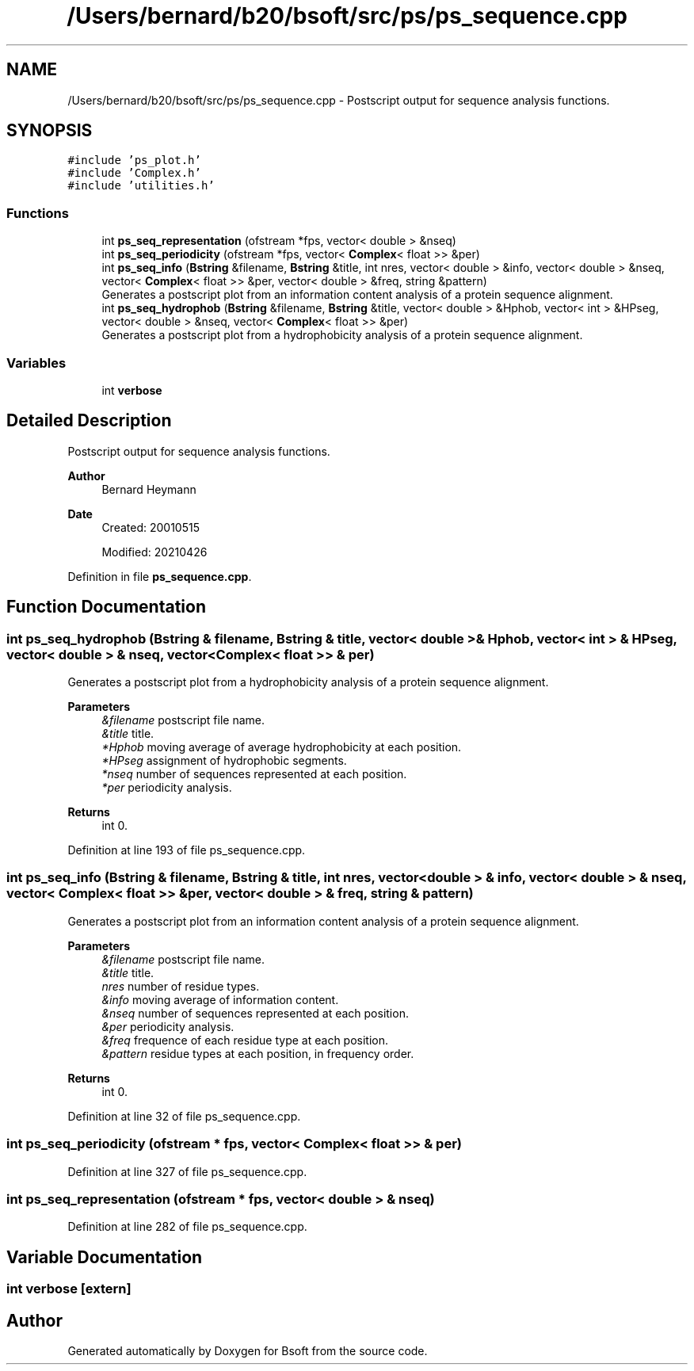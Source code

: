 .TH "/Users/bernard/b20/bsoft/src/ps/ps_sequence.cpp" 3 "Wed Sep 1 2021" "Version 2.1.0" "Bsoft" \" -*- nroff -*-
.ad l
.nh
.SH NAME
/Users/bernard/b20/bsoft/src/ps/ps_sequence.cpp \- Postscript output for sequence analysis functions\&.  

.SH SYNOPSIS
.br
.PP
\fC#include 'ps_plot\&.h'\fP
.br
\fC#include 'Complex\&.h'\fP
.br
\fC#include 'utilities\&.h'\fP
.br

.SS "Functions"

.in +1c
.ti -1c
.RI "int \fBps_seq_representation\fP (ofstream *fps, vector< double > &nseq)"
.br
.ti -1c
.RI "int \fBps_seq_periodicity\fP (ofstream *fps, vector< \fBComplex\fP< float >> &per)"
.br
.ti -1c
.RI "int \fBps_seq_info\fP (\fBBstring\fP &filename, \fBBstring\fP &title, int nres, vector< double > &info, vector< double > &nseq, vector< \fBComplex\fP< float >> &per, vector< double > &freq, string &pattern)"
.br
.RI "Generates a postscript plot from an information content analysis of a protein sequence alignment\&. "
.ti -1c
.RI "int \fBps_seq_hydrophob\fP (\fBBstring\fP &filename, \fBBstring\fP &title, vector< double > &Hphob, vector< int > &HPseg, vector< double > &nseq, vector< \fBComplex\fP< float >> &per)"
.br
.RI "Generates a postscript plot from a hydrophobicity analysis of a protein sequence alignment\&. "
.in -1c
.SS "Variables"

.in +1c
.ti -1c
.RI "int \fBverbose\fP"
.br
.in -1c
.SH "Detailed Description"
.PP 
Postscript output for sequence analysis functions\&. 


.PP
\fBAuthor\fP
.RS 4
Bernard Heymann 
.RE
.PP
\fBDate\fP
.RS 4
Created: 20010515 
.PP
Modified: 20210426 
.RE
.PP

.PP
Definition in file \fBps_sequence\&.cpp\fP\&.
.SH "Function Documentation"
.PP 
.SS "int ps_seq_hydrophob (\fBBstring\fP & filename, \fBBstring\fP & title, vector< double > & Hphob, vector< int > & HPseg, vector< double > & nseq, vector< \fBComplex\fP< float >> & per)"

.PP
Generates a postscript plot from a hydrophobicity analysis of a protein sequence alignment\&. 
.PP
\fBParameters\fP
.RS 4
\fI&filename\fP postscript file name\&. 
.br
\fI&title\fP title\&. 
.br
\fI*Hphob\fP moving average of average hydrophobicity at each position\&. 
.br
\fI*HPseg\fP assignment of hydrophobic segments\&. 
.br
\fI*nseq\fP number of sequences represented at each position\&. 
.br
\fI*per\fP periodicity analysis\&. 
.RE
.PP
\fBReturns\fP
.RS 4
int 0\&. 
.RE
.PP

.PP
Definition at line 193 of file ps_sequence\&.cpp\&.
.SS "int ps_seq_info (\fBBstring\fP & filename, \fBBstring\fP & title, int nres, vector< double > & info, vector< double > & nseq, vector< \fBComplex\fP< float >> & per, vector< double > & freq, string & pattern)"

.PP
Generates a postscript plot from an information content analysis of a protein sequence alignment\&. 
.PP
\fBParameters\fP
.RS 4
\fI&filename\fP postscript file name\&. 
.br
\fI&title\fP title\&. 
.br
\fInres\fP number of residue types\&. 
.br
\fI&info\fP moving average of information content\&. 
.br
\fI&nseq\fP number of sequences represented at each position\&. 
.br
\fI&per\fP periodicity analysis\&. 
.br
\fI&freq\fP frequence of each residue type at each position\&. 
.br
\fI&pattern\fP residue types at each position, in frequency order\&. 
.RE
.PP
\fBReturns\fP
.RS 4
int 0\&. 
.RE
.PP

.PP
Definition at line 32 of file ps_sequence\&.cpp\&.
.SS "int ps_seq_periodicity (ofstream * fps, vector< \fBComplex\fP< float >> & per)"

.PP
Definition at line 327 of file ps_sequence\&.cpp\&.
.SS "int ps_seq_representation (ofstream * fps, vector< double > & nseq)"

.PP
Definition at line 282 of file ps_sequence\&.cpp\&.
.SH "Variable Documentation"
.PP 
.SS "int verbose\fC [extern]\fP"

.SH "Author"
.PP 
Generated automatically by Doxygen for Bsoft from the source code\&.
